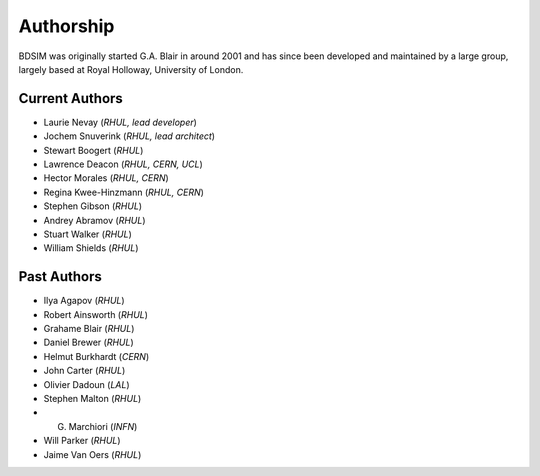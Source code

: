 ===========
Authorship
===========

BDSIM was originally started G.A. Blair in around 2001 and has since been
developed and maintained by a large group, largely based at Royal Holloway,
University of London.

Current Authors
---------------

* Laurie Nevay (*RHUL, lead developer*)
* Jochem Snuverink (*RHUL, lead architect*)
* Stewart Boogert (*RHUL*)
* Lawrence Deacon (*RHUL, CERN, UCL*)
* Hector Morales (*RHUL, CERN*)
* Regina Kwee-Hinzmann (*RHUL, CERN*)
* Stephen Gibson (*RHUL*)
* Andrey Abramov (*RHUL*)
* Stuart Walker (*RHUL*)
* William Shields (*RHUL*)


Past Authors
------------

* Ilya Agapov (*RHUL*)
* Robert Ainsworth (*RHUL*)
* Grahame Blair (*RHUL*)
* Daniel Brewer (*RHUL*)
* Helmut Burkhardt (*CERN*)
* John Carter (*RHUL*)
* Olivier Dadoun (*LAL*)
* Stephen Malton (*RHUL*)
* G. Marchiori (*INFN*)
* Will Parker (*RHUL*)
* Jaime Van Oers (*RHUL*)


